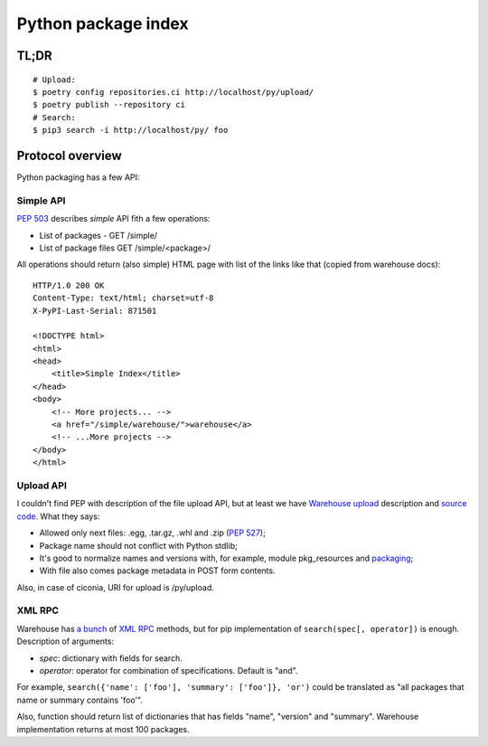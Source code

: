 Python package index
========================

TL;DR
-----

::

    # Upload:
    $ poetry config repositories.ci http://localhost/py/upload/
    $ poetry publish --repository ci
    # Search:
    $ pip3 search -i http://localhost/py/ foo

Protocol overview
-----------------

Python packaging has a few API:


Simple API
^^^^^^^^^^

`PEP 503`_ describes *simple* API fith a few operations:

* List of packages - GET /simple/
* List of package files GET /simple/<package>/

.. _`PEP 503`: https://www.python.org/dev/peps/pep-0503/

All operations should return (also simple) HTML page
with list of the links like that (copied from warehouse docs)::

    HTTP/1.0 200 OK
    Content-Type: text/html; charset=utf-8
    X-PyPI-Last-Serial: 871501

    <!DOCTYPE html>
    <html>
    <head>
        <title>Simple Index</title>
    </head>
    <body>
        <!-- More projects... -->
        <a href="/simple/warehouse/">warehouse</a>
        <!-- ...More projects -->
    </body>
    </html>

.. seealso::
    - Simple API implementation: https://github.com/pypiserver/pypiserver


Upload API
^^^^^^^^^^
I couldn't find PEP with description of the file upload API,
but at least we have `Warehouse upload`_ description and `source code`_.
What they says:

- Allowed only next files: .egg, .tar.gz, .whl and .zip (`PEP 527`_);
- Package name should not conflict with Python stdlib;
- It's good to normalize names and versions with,
  for example, module pkg_resources and `packaging`_;
- With file also comes package metadata in POST form contents.

Also, in case of ciconia, URI for upload is /py/upload.

.. _`Warehouse upload`: https://warehouse.pypa.io/api-reference/legacy/#upload-api
.. _`source code`: https://github.com/pypa/warehouse/blob/master/warehouse/forklift/legacy.py#L702
.. _`PEP 527`: https://www.python.org/dev/peps/pep-0527/
.. _`packaging`: https://github.com/pypa/packaging

XML RPC
^^^^^^^

Warehouse has `a bunch`_ of `XML RPC`_ methods, but for pip
implementation of ``search(spec[, operator])`` is enough.
Description of arguments:

- *spec*: dictionary with fields for search.
- *operator*: operator for combination of specifications. Default is "and".

For example, ``search({'name': ['foo'], 'summary': ['foo']}, 'or')``
could be translated as "all packages that name or summary contains 'foo'".

Also, function should return list of dictionaries that has fields
"name", "version" and "summary".
Warehouse implementation returns at most 100 packages.

.. _`a bunch`: https://warehouse.pypa.io/api-reference/xml-rpc/
.. _`XML RPC`: https://docs.python.org/3/library/xmlrpc.html

.. seealso::

    - `Warehouse`_ - complete solution that runs pypi.org;
    - `PyPI help`_ contains useful information about python packaging;
    - `PyPI API`_ documentation page;
    - `PEP 440`_, Version identification;
    - `PEP 241`_, Metadata for packages;
    - `PEP 426`_, Metadata for packages 2.0 (withdrawned)
    - packaging.python.org;
    - `DevPI`_ is also interesting example;

.. _`Warehouse`: https://github.com/pypa/warehouse
.. _`PEP 440`: https://www.python.org/dev/peps/pep-0440/
.. _`PEP 241`: https://www.python.org/dev/peps/pep-0241/
.. _`PEP 426`: https://www.python.org/dev/peps/pep-0426/
.. _`PyPI API`: https://warehouse.pypa.io/api-reference/
.. _`PyPI help`: https://pypi.org/help/
.. _`DevPI`: https://github.com/devpi/devpi
